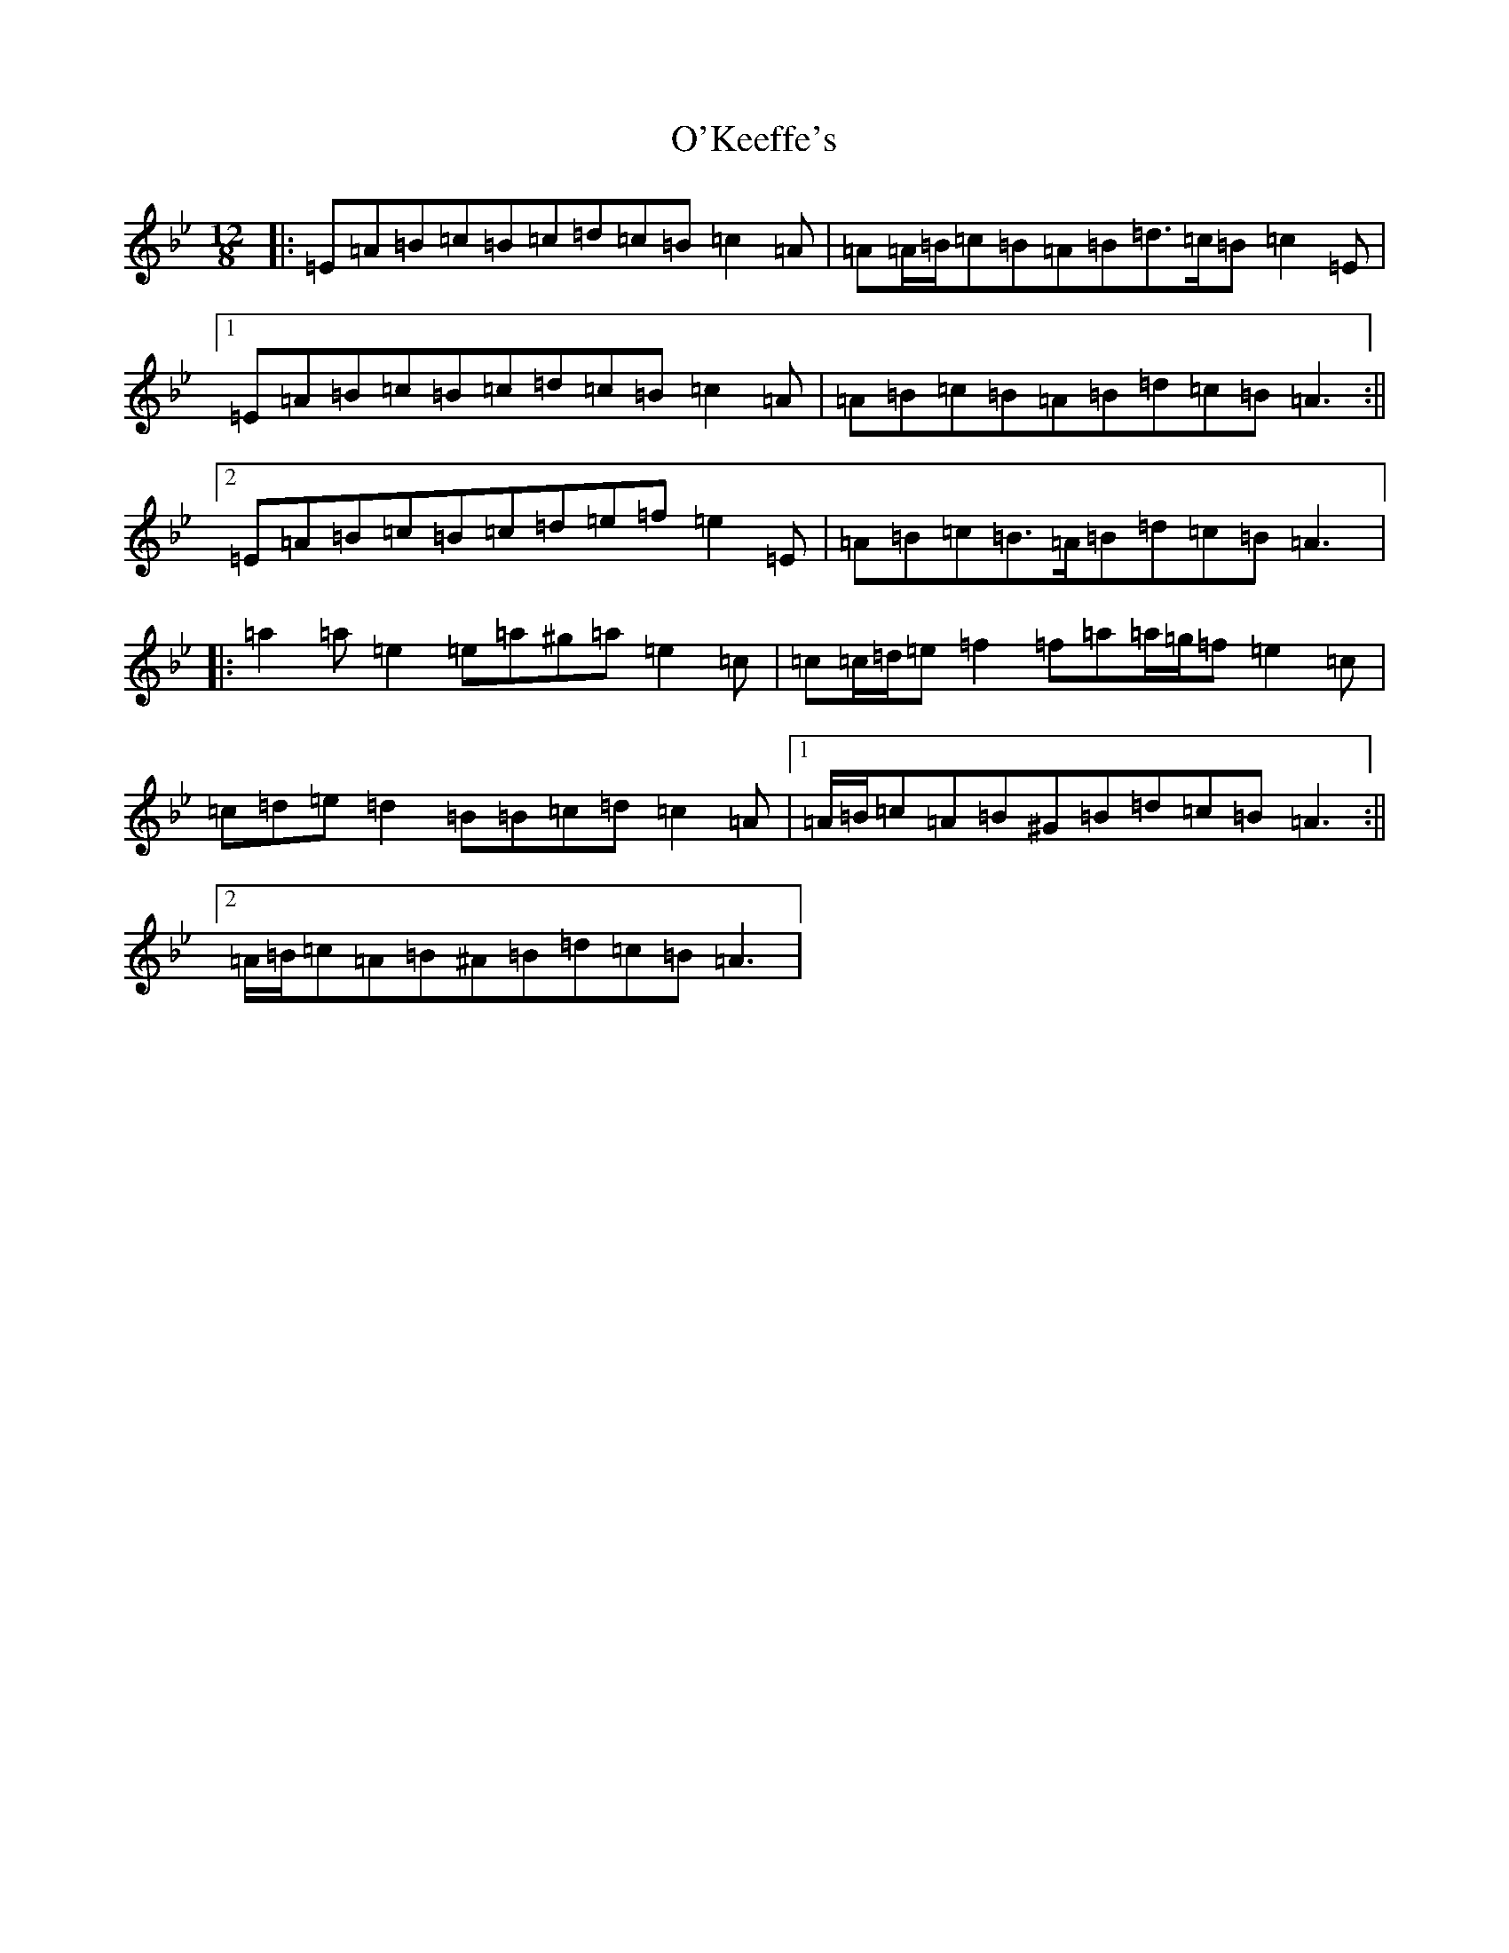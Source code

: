 X: 20715
T: O'Keeffe's
S: https://thesession.org/tunes/53#setting43932
Z: E Dorian
R: slide
M: 12/8
L: 1/8
K: C Dorian
|:=E=A=B=c=B=c=d=c=B=c2=A|=A=A/2=B/2=c=B=A=B=d>=c=B=c2=E|1=E=A=B=c=B=c=d=c=B=c2=A|=A=B=c=B=A=B=d=c=B=A3:||2=E=A=B=c=B=c=d=e=f=e2=E|=A=B=c=B>=A=B=d=c=B=A3|:=a2=a=e2=e=a^g=a=e2=c|=c=c/2=d/2=e=f2=f=a=a/2=g/2=f=e2=c|=c=d=e=d2=B=B=c=d=c2=A|1=A/2=B/2=c=A=B^G=B=d=c=B=A3:||2=A/2=B/2=c=A=B^A=B=d=c=B=A3|
